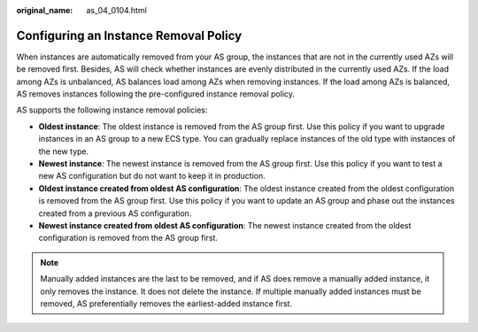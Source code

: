 :original_name: as_04_0104.html

.. _as_04_0104:

Configuring an Instance Removal Policy
======================================

When instances are automatically removed from your AS group, the instances that are not in the currently used AZs will be removed first. Besides, AS will check whether instances are evenly distributed in the currently used AZs. If the load among AZs is unbalanced, AS balances load among AZs when removing instances. If the load among AZs is balanced, AS removes instances following the pre-configured instance removal policy.

AS supports the following instance removal policies:

-  **Oldest instance**: The oldest instance is removed from the AS group first. Use this policy if you want to upgrade instances in an AS group to a new ECS type. You can gradually replace instances of the old type with instances of the new type.
-  **Newest instance**: The newest instance is removed from the AS group first. Use this policy if you want to test a new AS configuration but do not want to keep it in production.
-  **Oldest instance created from oldest AS configuration**: The oldest instance created from the oldest configuration is removed from the AS group first. Use this policy if you want to update an AS group and phase out the instances created from a previous AS configuration.
-  **Newest instance created from oldest AS configuration**: The newest instance created from the oldest configuration is removed from the AS group first.

.. note::

   Manually added instances are the last to be removed, and if AS does remove a manually added instance, it only removes the instance. It does not delete the instance. If multiple manually added instances must be removed, AS preferentially removes the earliest-added instance first.
